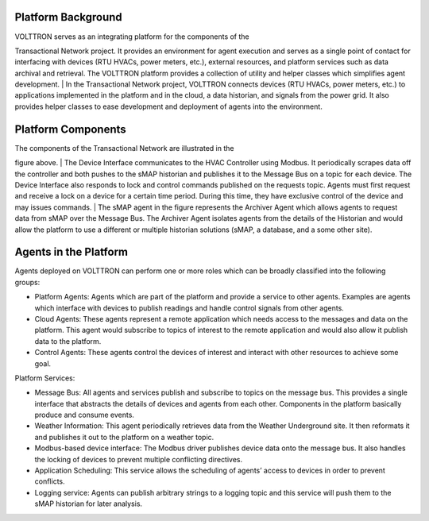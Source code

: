 Platform Background
-------------------

| VOLTTRON serves as an integrating platform for the components of the
Transactional Network project. It provides an environment for agent
execution and serves as a single point of contact for interfacing with
devices (RTU HVACs, power meters, etc.), external resources, and
platform services such as data archival and retrieval. The VOLTTRON
platform provides a collection of utility and helper classes which
simplifies agent development.
| In the Transactional Network project, VOLTTRON connects devices (RTU
HVACs, power meters, etc.) to applications implemented in the platform
and in the cloud, a data historian, and signals from the power grid. It
also provides helper classes to ease development and deployment of
agents into the environment.

Platform Components
-------------------

|Overview of the VOLTTRON platform|

| The components of the Transactional Network are illustrated in the
figure above.
| The Device Interface communicates to the HVAC Controller using Modbus.
It periodically scrapes data off the controller and both pushes to the
sMAP historian and publishes it to the Message Bus on a topic for each
device. The Device Interface also responds to lock and control commands
published on the requests topic. Agents must first request and receive a
lock on a device for a certain time period. During this time, they have
exclusive control of the device and may issues commands.
| The sMAP agent in the figure represents the Archiver Agent which
allows agents to request data from sMAP over the Message Bus. The
Archiver Agent isolates agents from the details of the Historian and
would allow the platform to use a different or multiple historian
solutions (sMAP, a database, and a some other site).

Agents in the Platform
----------------------

Agents deployed on VOLTTRON can perform one or more roles which can be
broadly classified into the following groups:

-  Platform Agents: Agents which are part of the platform and provide a
   service to other agents. Examples are agents which interface with
   devices to publish readings and handle control signals from other
   agents.
-  Cloud Agents: These agents represent a remote application which needs
   access to the messages and data on the platform. This agent would
   subscribe to topics of interest to the remote application and would
   also allow it publish data to the platform.
-  Control Agents: These agents control the devices of interest and
   interact with other resources to achieve some goal.

Platform Services:

-  Message Bus: All agents and services publish and subscribe to topics
   on the message bus. This provides a single interface that abstracts
   the details of devices and agents from each other. Components in the
   platform basically produce and consume events.
-  Weather Information: This agent periodically retrieves data from the
   Weather Underground site. It then reformats it and publishes it out
   to the platform on a weather topic.
-  Modbus-based device interface: The Modbus driver publishes device
   data onto the message bus. It also handles the locking of devices to
   prevent multiple conflicting directives.
-  Application Scheduling: This service allows the scheduling of agents’
   access to devices in order to prevent conflicts.
-  Logging service: Agents can publish arbitrary strings to a logging
   topic and this service will push them to the sMAP historian for later
   analysis.

.. |Overview of the VOLTTRON platform| image:: files/overview.png
